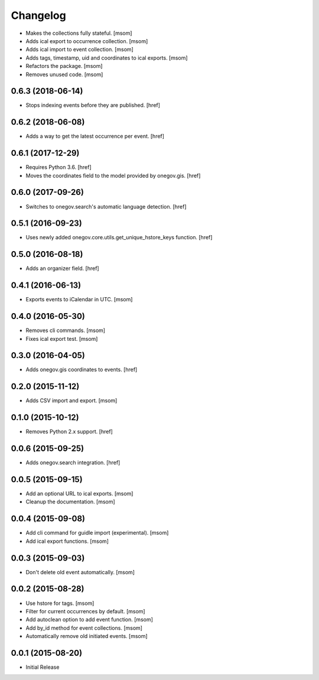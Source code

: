 Changelog
---------

- Makes the collections fully stateful.
  [msom]

- Adds ical export to occurrence collection.
  [msom]

- Adds ical import to event collection.
  [msom]

- Adds tags, timestamp, uid and coordinates to ical exports.
  [msom]

- Refactors the package.
  [msom]

- Removes unused code.
  [msom]

0.6.3 (2018-06-14)
~~~~~~~~~~~~~~~~~~~

- Stops indexing events before they are published.
  [href]

0.6.2 (2018-06-08)
~~~~~~~~~~~~~~~~~~~

- Adds a way to get the latest occurrence per event.
  [href]

0.6.1 (2017-12-29)
~~~~~~~~~~~~~~~~~~~

- Requires Python 3.6.
  [href]

- Moves the coordinates field to the model provided by onegov.gis.
  [href]

0.6.0 (2017-09-26)
~~~~~~~~~~~~~~~~~~~

- Switches to onegov.search's automatic language detection.
  [href]

0.5.1 (2016-09-23)
~~~~~~~~~~~~~~~~~~~

- Uses newly added onegov.core.utils.get_unique_hstore_keys function.
  [href]

0.5.0 (2016-08-18)
~~~~~~~~~~~~~~~~~~~

- Adds an organizer field.
  [href]

0.4.1 (2016-06-13)
~~~~~~~~~~~~~~~~~~~

- Exports events to iCalendar in UTC.
  [msom]

0.4.0 (2016-05-30)
~~~~~~~~~~~~~~~~~~~

- Removes cli commands.
  [msom]

- Fixes ical export test.
  [msom]

0.3.0 (2016-04-05)
~~~~~~~~~~~~~~~~~~~

- Adds onegov.gis coordinates to events.
  [href]

0.2.0 (2015-11-12)
~~~~~~~~~~~~~~~~~~~

- Adds CSV import and export.
  [msom]

0.1.0 (2015-10-12)
~~~~~~~~~~~~~~~~~~~

- Removes Python 2.x support.
  [href]

0.0.6 (2015-09-25)
~~~~~~~~~~~~~~~~~~~

- Adds onegov.search integration.
  [href]

0.0.5 (2015-09-15)
~~~~~~~~~~~~~~~~~~~

- Add an optional URL to ical exports.
  [msom]

- Cleanup the documentation.
  [msom]

0.0.4 (2015-09-08)
~~~~~~~~~~~~~~~~~~~

- Add cli command for guidle import (experimental).
  [msom]

- Add ical export functions.
  [msom]

0.0.3 (2015-09-03)
~~~~~~~~~~~~~~~~~~~

- Don't delete old event automatically.
  [msom]

0.0.2 (2015-08-28)
~~~~~~~~~~~~~~~~~~~

- Use hstore for tags.
  [msom]

- Filter for current occurrences by default.
  [msom]

- Add autoclean option to add event function.
  [msom]

- Add by_id method for event collections.
  [msom]

- Automatically remove old initiated events.
  [msom]

0.0.1 (2015-08-20)
~~~~~~~~~~~~~~~~~~~

- Initial Release
